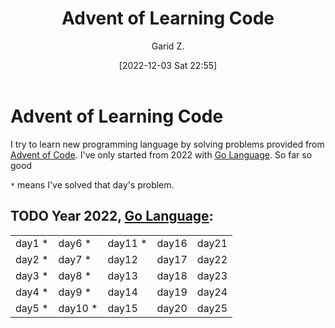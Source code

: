 #+title: Advent of Learning Code
#+author: Garid Z.
#+date: [2022-12-03 Sat 22:55]
* Advent of Learning Code
I try to learn new programming language by solving problems provided from [[https://adventofcode.com/][Advent of Code]].
I've only started from 2022 with [[https://go.dev/][Go Language]]. So far so good

~*~ means I've solved that day's problem.
** TODO Year 2022, [[https://go.dev/][Go Language]]:
| day1 * | day6 *  | day11 * | day16 | day21 |
| day2 * | day7 *  | day12   | day17 | day22 |
| day3 * | day8 *  | day13   | day18 | day23 |
| day4 * | day9 *  | day14   | day19 | day24 |
| day5 * | day10 * | day15   | day20 | day25 |
